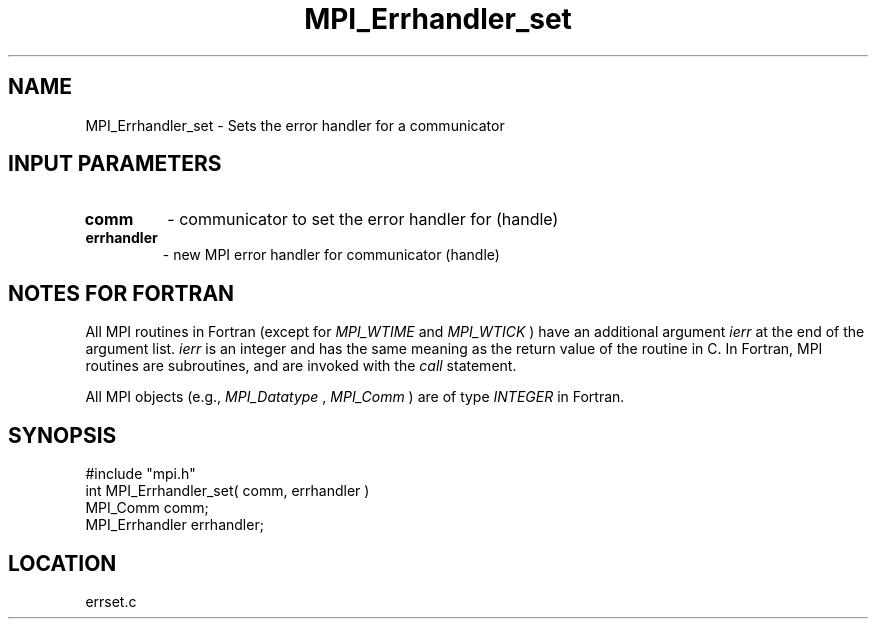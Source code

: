 .TH MPI_Errhandler_set 3 "12/21/1995" " " "MPI"
.SH NAME
MPI_Errhandler_set \- Sets the error handler for a communicator

.SH INPUT PARAMETERS
.PD 0
.TP
.B comm 
- communicator to set the error handler for (handle) 
.PD 1
.PD 0
.TP
.B errhandler 
- new MPI error handler for communicator (handle) 
.PD 1

.SH NOTES FOR FORTRAN
All MPI routines in Fortran (except for 
.I MPI_WTIME
and 
.I MPI_WTICK
) have
an additional argument 
.I ierr
at the end of the argument list.  
.I ierr
is an integer and has the same meaning as the return value of the routine
in C.  In Fortran, MPI routines are subroutines, and are invoked with the
.I call
statement.

All MPI objects (e.g., 
.I MPI_Datatype
, 
.I MPI_Comm
) are of type 
.I INTEGER
in Fortran.
.SH SYNOPSIS
.nf
#include "mpi.h"
int MPI_Errhandler_set( comm, errhandler )
MPI_Comm       comm;
MPI_Errhandler errhandler;

.fi

.SH LOCATION
 errset.c
